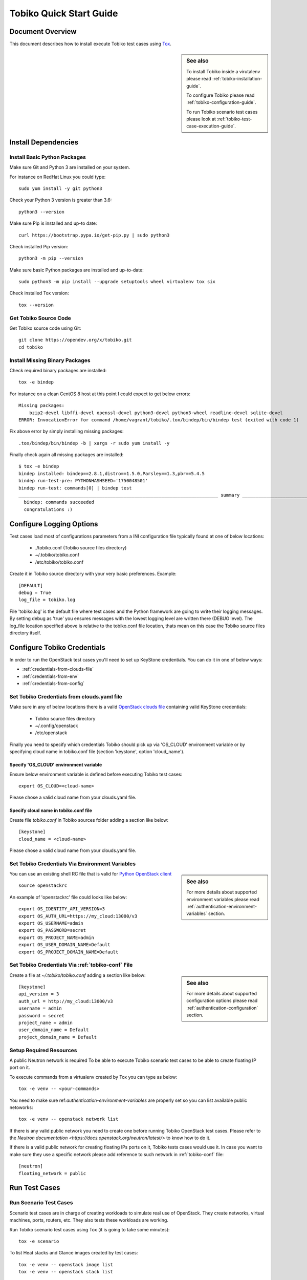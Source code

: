 .. _tobiko-quick-start-guide:

========================
Tobiko Quick Start Guide
========================


Document Overview
-----------------

This document describes how to install execute Tobiko test cases
using `Tox <https://tox.readthedocs.io/en/latest/>`__.

.. sidebar:: See also

    To install Tobiko inside a virutalenv please read
    :ref:`tobiko-installation-guide`.

    To configure Tobiko please read :ref:`tobiko-configuration-guide`.

    To run Tobiko scenario test cases please look at
    :ref:`tobiko-test-case-execution-guide`.


Install Dependencies
--------------------

Install Basic Python Packages
~~~~~~~~~~~~~~~~~~~~~~~~~~~~~

Make sure Git and Python 3 are installed on your system.

For instance on RedHat Linux you could type::

    sudo yum install -y git python3

Check your Python 3 version is greater than 3.6::

    python3 --version

Make sure Pip is installed and up-to date::

    curl https://bootstrap.pypa.io/get-pip.py | sudo python3

Check installed Pip version::

    python3 -m pip --version

Make sure basic Python packages are installed and up-to-date::

    sudo python3 -m pip install --upgrade setuptools wheel virtualenv tox six

Check installed Tox version::

    tox --version


Get Tobiko Source Code
~~~~~~~~~~~~~~~~~~~~~~

Get Tobiko source code using Git::

    git clone https://opendev.org/x/tobiko.git
    cd tobiko


Install Missing Binary Packages
~~~~~~~~~~~~~~~~~~~~~~~~~~~~~~~

Check required binary packages are installed::

    tox -e bindep

For instance on a clean CentOS 8 host at this point I could expect to get below
errors::

    Missing packages:
        bzip2-devel libffi-devel openssl-devel python3-devel python3-wheel readline-devel sqlite-devel
    ERROR: InvocationError for command /home/vagrant/tobiko/.tox/bindep/bin/bindep test (exited with code 1)

Fix above error by simply installing missing packages::

    .tox/bindep/bin/bindep -b | xargs -r sudo yum install -y

Finally check again all missing packages are installed::

    $ tox -e bindep
    bindep installed: bindep==2.8.1,distro==1.5.0,Parsley==1.3,pbr==5.4.5
    bindep run-test-pre: PYTHONHASHSEED='1750048501'
    bindep run-test: commands[0] | bindep test
    __________________________________________________________________________ summary __________________________________________________________________________
      bindep: commands succeeded
      congratulations :)


Configure Logging Options
-------------------------

Test cases load most of configurations parameters from a INI configuration file
typically found at one of below locations:

    - ./tobiko.conf (Tobiko source files directory)
    - ~/.tobiko/tobiko.conf
    - /etc/tobiko/tobiko.conf

Create it in Tobiko source directory with your very basic preferences. Example::

    [DEFAULT]
    debug = True
    log_file = tobiko.log

File 'tobiko.log' is the default file where test cases and the Python framework
are going to write their logging messages. By setting debug as 'true' you
ensures messages with the lowest logging level are written there (DEBUG level).
The log_file location specified above is relative to the tobiko.conf file
location, thats mean on this case the Tobiko source files directory itself.


Configure Tobiko Credentials
----------------------------

In order to run the OpenStack test cases you'll need to set up KeyStone
credentials. You can do it in one of below ways:

- :ref:`credentials-from-clouds-file`
- :ref:`credentials-from-env`
- :ref:`credentials-from-config`


.. _credentials-from-clouds-file:


Set Tobiko Credentials from clouds.yaml file
~~~~~~~~~~~~~~~~~~~~~~~~~~~~~~~~~~~~~~~~~~~~

Make sure in any of below locations there is a valid
`OpenStack clouds file <https://docs.openstack.org/python-openstackclient/pike/configuration/index.html#clouds-yaml>`__
containing valid KeyStone credentials:

  - Tobiko source files directory
  - ~/.config/openstack
  - /etc/openstack


Finally you need to specify which credentials Tobiko should pick up via
'OS_CLOUD' environment variable or by specifying cloud name in tobiko.conf file
(section 'keystone', option 'cloud_name').


Specify 'OS_CLOUD' environment variable
+++++++++++++++++++++++++++++++++++++++

Ensure below environment variable is defined before executing Tobiko test
cases::

    export OS_CLOUD=<cloud-name>


Please chose a valid cloud name from your clouds.yaml file.


Specify cloud name in tobiko.conf file
++++++++++++++++++++++++++++++++++++++


Create file `tobiko.conf` in Tobiko sources folder adding a section like below::

    [keystone]
    cloud_name = <cloud-name>


Please chose a valid cloud name from your clouds.yaml file.


.. _credentials-from-env:


Set Tobiko Credentials Via Environment Variables
~~~~~~~~~~~~~~~~~~~~~~~~~~~~~~~~~~~~~~~~~~~~~~~~

.. sidebar:: See also

    For more details about supported environment variables please read
    :ref:`authentication-environment-variables` section.

You can use an existing shell RC file that is valid for
`Python OpenStack client <https://docs.openstack.org/python-openstackclient/latest/cli/man/openstack.html#environment-variables>`__
::

    source openstackrc

An example of 'openstackrc' file could looks like below::

    export OS_IDENTITY_API_VERSION=3
    export OS_AUTH_URL=https://my_cloud:13000/v3
    export OS_USERNAME=admin
    export OS_PASSWORD=secret
    export OS_PROJECT_NAME=admin
    export OS_USER_DOMAIN_NAME=Default
    export OS_PROJECT_DOMAIN_NAME=Default


.. _credentials-from-config:

Set Tobiko Credentials Via :ref:`tobiko-conf` File
~~~~~~~~~~~~~~~~~~~~~~~~~~~~~~~~~~~~~~~~~~~~~~~~~~

.. sidebar:: See also

    For more details about supported configuration options please read
    :ref:`authentication-configuration` section.

Create a file at `~/.tobiko/tobiko.conf` adding a section like below::

    [keystone]
    api_version = 3
    auth_url = http://my_cloud:13000/v3
    username = admin
    password = secret
    project_name = admin
    user_domain_name = Default
    project_domain_name = Default


Setup Required Resources
~~~~~~~~~~~~~~~~~~~~~~~~

A public Neutron network is required To be able to execute Tobiko scenario test
cases to be able to create floating IP port on it.

To execute commands from a virtualenv created by Tox you can type as below::

    tox -e venv -- <your-commands>

You need to make sure ref:`authentication-environment-variables` are properly
set so you can list available public netoworks::

    tox -e venv -- openstack network list

If there is any valid public network you need to create one before running
Tobiko OpenStack test cases. Please refer to the
`Neutron documentation <https://docs.openstack.org/neutron/latest/>` to know
how to do it.


If there is a valid public network for creating floating IPs ports on it,
Tobiko tests cases would use it. In case you want to make sure they use
a specific network please add reference to such network in
:ref:`tobiko-conf` file::

    [neutron]
    floating_network = public


Run Test Cases
--------------

Run Scenario Test Cases
~~~~~~~~~~~~~~~~~~~~~~~

Scenario test cases are in charge of creating workloads to simulate real use
of OpenStack. They create networks, virtual machines, ports, routers, etc.
They also tests these workloads are working.

Run Tobiko scenario test cases using Tox (it is going to take some minutes)::

    tox -e scenario

To list Heat stacks and Glance images created by test cases::

    tox -e venv -- openstack image list
    tox -e venv -- openstack stack list

Scenario test cases are also used to check if previously created resources are
still up and working as expected. To ensure test cases will not create those
resources again we can set `TOBIKO_PREVENT_CREATE` environment variable before
re-running test cases::

  TOBIKO_PREVENT_CREATE=yes tox -e scenario


Cleanup Tobiko Workloads
~~~~~~~~~~~~~~~~~~~~~~~~

Once Tobiko test cases have been executed we could want to clean up all
workloads left on the cloud so that we restore it to the original state.


Cleanup Heat Stacks
+++++++++++++++++++

Because Tobiko is using Heat stacks for orchestrating the creation of most of
the resources, by cleaning up all stacks created with Tobiko will clean it up
almost all::

  tox -e venv -- bash -c 'openstack stack list -f value -c ID | xargs openstack stack delete'


Cleanup Glance Images
+++++++++++++++++++++

Because Heat doen't support creation of Glance images, Tobiko implemented some
specific fixtures to download images from the Web and upload them to Glance
service::

    tox -e venv -- bash -c 'openstack stack list -f value -c ID | xargs openstack stack delete'


Run Disruptive Test Cases
~~~~~~~~~~~~~~~~~~~~~~~~~

Disruptive test cases are in charge of testing that after executing some type of
critical operation on the cloud, the services return working as expected after
a while. To execute them you can type::

    tox -e faults

The kind operations executed by these test cases could be cloud nodes reboot,
OpenStack services restart, virtual machines migrations, etc.

Please note that while scenario test cases are being executing in parallel to
speed up test case execution, faults test case are only executed sequentially.
This is because operation executed by such cases could break some functionality
for a short time and alter the regular state of the system expected from other
test cases to be executed.


Run the Tobiko Workflow
~~~~~~~~~~~~~~~~~~~~~~~

Scenario and disruptive test cases, being executed in a specify sequence could
be used to detect more problems on the cloud the disruptive test cases alone
are not looking for.

- First ensure there are workloads running fine by running scenario test cases::

    tox -e scenario

.. sidebar:: Note

    As second step we could instead update or upgrade OpenStack nodes.

- Second we could execute disruptive test cases to shake the system a bit::

    tox -e faults

- Third we could re-run scenario test cases to check things are still running
  as expected::

    TOBIKO_PREVENT_CREATE=yes tox -e scenario


Test Cases Report Files
~~~~~~~~~~~~~~~~~~~~~~~

After executing test cases we can look at more details regarding test case
results in a small set of files:

  - **test_results.html**:
    an user browseable HTML view of test case results
  - **test_results.log**:
    a log file with logging traces recollected from every individual test case
  - **test_results.subunit**:
    the original subunit binary file generated by test runner
  - **test_results.xml**:
    an XML Junit file to be used for example to show test cases result by
    Jenkins CI server

The name of above files can be changed from default value (*test_results*) to a
custom one by setting *TOX_REPORT_NAME* environment variable.

.. sidebar:: Legenda

    *{toxinidir}* stand for the Tobiko source files directory.

    *{envname}* is the name of the Tox enviroment to be executed (IE scenario,
    faults, etc.)

Above files are saved into a folder that can be specified with
*TOX_REPORT_DIR* environment variable.

By default the full path of report directory is made from below parts::

    {toxinidir}/report/{envname}
